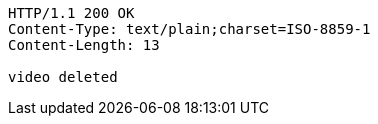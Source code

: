 [source,http,options="nowrap"]
----
HTTP/1.1 200 OK
Content-Type: text/plain;charset=ISO-8859-1
Content-Length: 13

video deleted
----